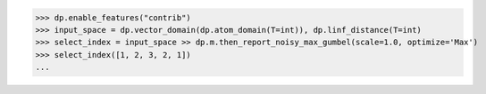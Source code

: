 >>> dp.enable_features("contrib")
>>> input_space = dp.vector_domain(dp.atom_domain(T=int)), dp.linf_distance(T=int)
>>> select_index = input_space >> dp.m.then_report_noisy_max_gumbel(scale=1.0, optimize='Max')
>>> select_index([1, 2, 3, 2, 1])
...